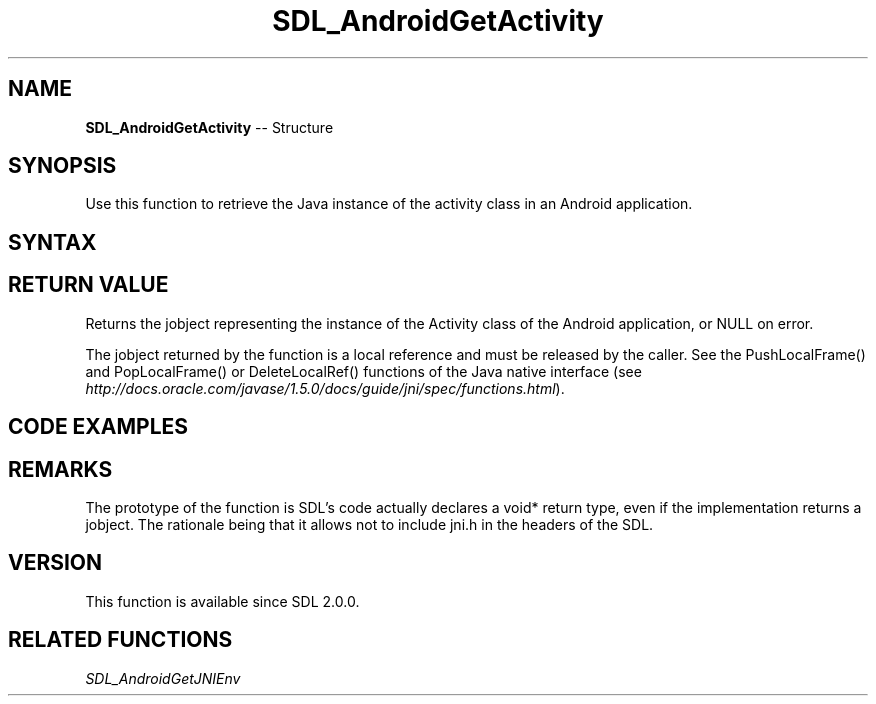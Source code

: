 .TH SDL_AndroidGetActivity 3 "2018.10.07" "https://github.com/haxpor/sdl2-manpage" "SDL2"
.SH NAME
\fBSDL_AndroidGetActivity\fR -- Structure

.SH SYNOPSIS
Use this function to retrieve the Java instance of the activity class in an Android application.

.SH SYNTAX
.TS
tab(:) allbox;
a.
T{
.nf
void* SDL_AndroidGetActivity()
.fi
T}
.TE

.SH RETURN VALUE
Returns the jobject representing the instance of the Activity class of the Android application, or NULL on error.

The jobject returned by the function is a local reference and must be released by the caller. See the PushLocalFrame() and PopLocalFrame() or DeleteLocalRef() functions of the Java native interface (see \fIhttp://docs.oracle.com/javase/1.5.0/docs/guide/jni/spec/functions.html\fR).

.SH CODE EXAMPLES

.TS
tab(:) allbox;
a.
T{
.nf
#include "SDL.h"
#include <jni.h>

// This example requires C++ and a custom Java method named "void showHome()"

// Calls the void showHome() method of the Java instance of the activity.
void showHome(void)
{
  // retrieve the JNI environment.
  JNIEnv* env = (JNIEnv*)SDL_AndroidGetJNIEnv();

  // retrieve the Java interface of the SDLActivity
  jobject activity = (jobject)SDL_AndroidGetActivity();

  // find the Java class of the activity. It should be SDLActivity or a subclass of it.
  jclass clazz(env->GetObjectClass(activity));

  // find the identifier of the method to call
  jmethodID method_id = env->GetMethodID(clazz, "showHome", "()V");

  // effectively call the Java method
  env->CallVoidMethod(activity, method_id);

  // clean up the local references
  env->DeleteLocalRef(activity);
  env->DeleteLocalRef(clazz);

  // Warning (and discussion of implmentation details of SDL for Android):
  // Local references are automatically deleted if a native function called
  // from Java side returns. For SDL this native function is main() itself.
  // Therefore references need to be manually deleted because otherwise the
  // references will first be cleaned if main() returns (application exit).
}
.fi
T}
.TE

.SH REMARKS
The prototype of the function is SDL's code actually declares a void* return type, even if the implementation returns a jobject. The rationale being that it allows not to include jni.h in the headers of the SDL.

.SH VERSION
This function is available since SDL 2.0.0.

.SH RELATED FUNCTIONS
\fISDL_AndroidGetJNIEnv

